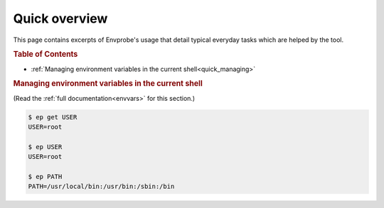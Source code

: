 .. _quick:

==============
Quick overview
==============

This page contains excerpts of Envprobe's usage that detail typical everyday tasks which are helped by the tool.

.. rubric:: Table of Contents

- :ref:`Managing environment variables in the current shell<quick_managing>`


.. rubric:: Managing environment variables in the current shell
   :name: quick_managing

(Read the :ref:`full documentation<envvars>` for this section.)

.. code-block:: bash

   $ ep get USER
   USER=root

   $ ep USER
   USER=root

   $ ep PATH
   PATH=/usr/local/bin:/usr/bin:/sbin:/bin

